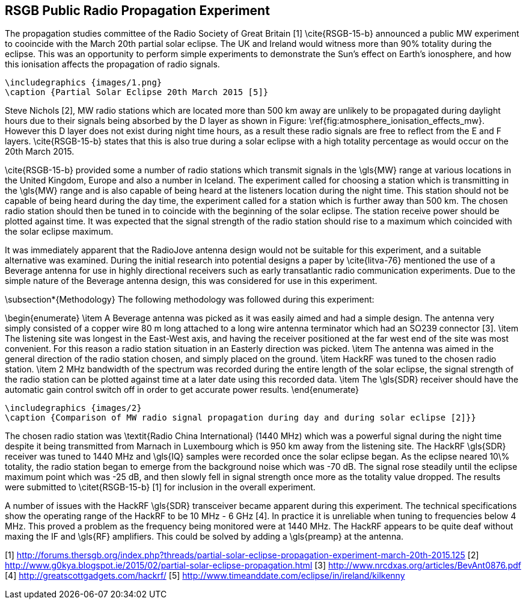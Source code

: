 ## RSGB Public Radio Propagation Experiment
The propagation studies committee of the Radio Society of Great Britain [1] \cite{RSGB-15-b} announced a public MW experiment to cooincide with the March 20th partial solar eclipse. The UK and Ireland would witness more than 90% totality during the eclipse. This was an opportunity to perform simple experiments to demonstrate the Sun's effect on Earth's ionosphere, and how this ionisation affects the propagation of radio signals.

    \includegraphics {images/1.png}
    \caption {Partial Solar Eclipse 20th March 2015 [5]}

Steve Nichols [2], MW radio stations which are located more than 500 km away are unlikely to be propagated during daylight hours due to their signals being absorbed by the D layer as shown in Figure: \ref{fig:atmosphere_ionisation_effects_mw}. However this D layer does not exist during night time hours, as a result these radio signals are free to reflect from the E and F layers. \cite{RSGB-15-b} states that this is also true during a solar eclipse with a high totality percentage as would occur on the 20th March 2015.

\cite{RSGB-15-b} provided some a number of radio stations which transmit signals in the \gls{MW} range at various locations in the United Kingdom, Europe and also a number in Iceland. The experiment called for choosing a station which is transmitting in the \gls{MW} range and is also capable of being heard at the listeners location during the night time. This station should not be capable of being heard during the day time, the experiment called for a station which is further away than 500 km. The chosen radio station should then be tuned in to coincide with the beginning of the solar eclipse. The station receive power should be plotted against time. It was expected that the signal strength of the radio station should rise to a maximum which coincided with the solar eclipse maximum.

It was immediately apparent that the RadioJove antenna design would not be suitable for this experiment, and a suitable alternative was examined. During the initial research into potential designs a paper by \cite{litva-76} mentioned the use of a Beverage antenna for use in highly directional receivers such as early transatlantic radio communication experiments. Due to the simple nature of the Beverage antenna design, this was considered for use in this experiment.

\subsection*{Methodology}
The following methodology was followed during this experiment:

\begin{enumerate}
	\item A Beverage antenna was picked as it was easily aimed and had a simple design. The antenna very simply consisted of a copper wire 80 m long attached to a long wire antenna terminator which had an SO239 connector [3].
	\item The listening site was longest in the East-West axis, and having the receiver positioned at the far west end of the site was most convenient. For this reason a radio station situation in an Easterly direction was picked.
	\item The antenna was aimed in the general direction of the radio station chosen, and simply placed on the ground.
	\item HackRF was tuned to the chosen radio station.
	\item 2 MHz bandwidth of the spectrum was recorded during the entire length of the solar eclipse, the signal strength of the radio station can be plotted against time at a later date using this recorded data.
	\item The \gls{SDR} receiver should have the automatic gain control switch off in order to get accurate power results.
\end{enumerate}

    \includegraphics {images/2}
    \caption {Comparison of MW radio signal propagation during day and during solar eclipse [2]}}

The chosen radio station was \textit{Radio China International} (1440 MHz) which was a powerful signal during the night time despite it being transmitted from Marnach in Luxembourg which is 950 km away from the listening site. The HackRF \gls{SDR} receiver was tuned to 1440 MHz and \gls{IQ} samples were recorded once the solar eclipse began. As the eclipse neared 10\% totality, the radio station began to emerge from the background noise which was -70 dB. The signal rose steadily until the eclipse maximum point which was -25 dB, and then slowly fell in signal strength once more as the totality value dropped. The results were submitted to \citet{RSGB-15-b} [1] for inclusion in the overall experiment.

A number of issues with the HackRF \gls{SDR} transceiver became apparent during this experiment. The technical specifications show the operating range of the HackRF to be 10 MHz - 6 GHz [4]. In practice it is unreliable when tuning to frequencies below 4 MHz. This proved a problem as the frequency being monitored were at 1440 MHz. The HackRF appears to be quite deaf without maxing the IF and \gls{RF} amplifiers. This could be solved by adding a \gls{preamp} at the antenna.


[1] http://forums.thersgb.org/index.php?threads/partial-solar-eclipse-propagation-experiment-march-20th-2015.125
[2] http://www.g0kya.blogspot.ie/2015/02/partial-solar-eclipse-propagation.html
[3] http://www.nrcdxas.org/articles/BevAnt0876.pdf
[4] http://greatscottgadgets.com/hackrf/
[5] http://www.timeanddate.com/eclipse/in/ireland/kilkenny
